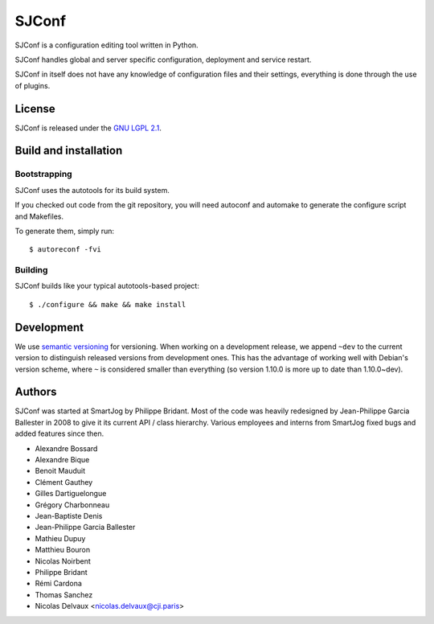 =======
 SJConf
=======

SJConf is a configuration editing tool written in Python.

SJConf handles global and server specific configuration, deployment
and service restart.

SJConf in itself does not have any knowledge of configuration files
and their settings, everything is done through the use of plugins.


License
=======

SJConf is released under the `GNU LGPL 2.1 <http://www.gnu.org/licenses/lgpl-2.1.html>`_.


Build and installation
=======================

Bootstrapping
-------------

SJConf uses the autotools for its build system.

If you checked out code from the git repository, you will need
autoconf and automake to generate the configure script and Makefiles.

To generate them, simply run::

    $ autoreconf -fvi

Building
--------

SJConf builds like your typical autotools-based project::

    $ ./configure && make && make install


Development
===========

We use `semantic versioning <http://semver.org/>`_ for
versioning. When working on a development release, we append ``~dev``
to the current version to distinguish released versions from
development ones. This has the advantage of working well with Debian's
version scheme, where ``~`` is considered smaller than everything (so
version 1.10.0 is more up to date than 1.10.0~dev).


Authors
=======

SJConf was started at SmartJog by Philippe Bridant. Most of the code
was heavily redesigned by Jean-Philippe Garcia Ballester in 2008 to
give it its current API / class hierarchy. Various employees and
interns from SmartJog fixed bugs and added features since then.

* Alexandre Bossard
* Alexandre Bique
* Benoit Mauduit
* Clément Gauthey
* Gilles Dartiguelongue
* Grégory Charbonneau
* Jean-Baptiste Denis
* Jean-Philippe Garcia Ballester
* Mathieu Dupuy
* Matthieu Bouron
* Nicolas Noirbent
* Philippe Bridant
* Rémi Cardona
* Thomas Sanchez
* Nicolas Delvaux <nicolas.delvaux@cji.paris>
